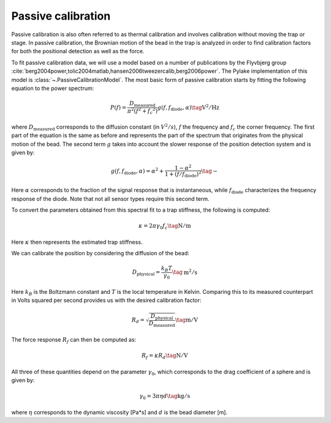 Passive calibration
-------------------

Passive calibration is also often referred to as thermal calibration and involves calibration without
moving the trap or stage. In passive calibration, the Brownian motion of the bead in the trap is
analyzed in order to find calibration factors for both the positional detection as well as the force.

To fit passive calibration data, we will use a model based on a number of publications by the
Flyvbjerg group :cite:`berg2004power,tolic2004matlab,hansen2006tweezercalib,berg2006power`.
The Pylake implementation of this model is :class:`~.PassiveCalibrationModel`.
The most basic form of passive calibration starts by fitting the following equation to the power spectrum:

.. math::

    P(f) = \frac{D_\mathrm{measured}}{\pi ^ 2 \left(f^2 + f_c ^ 2\right)} g(f, f_\mathrm{diode}, \alpha) \tag{$\mathrm{V^2/Hz}$}

where :math:`D_\mathrm{measured}` corresponds to the diffusion constant (in :math:`V^2/s`), :math:`f`
the frequency and :math:`f_c` the corner frequency. The first part of the equation is the same as
before and represents the part of the spectrum that originates from the physical motion of the bead.
The second term :math:`g` takes into account the slower response of the position detection system and is given by:

.. math::

    g(f, f_\mathrm{diode}, \alpha) = \alpha^2 + \frac{1 - \alpha ^ 2}{1 + (f / f_\mathrm{diode})^2} \tag{$-$}

Here :math:`\alpha` corresponds to the fraction of the signal response that is instantaneous, while
:math:`f_\mathrm{diode}` characterizes the frequency response of the diode.
Note that not all sensor types require this second term.

To convert the parameters obtained from this spectral fit to a trap stiffness, the following is computed:

.. math::

    \kappa = 2 \pi \gamma_0 f_c \tag{$\mathrm{N/m}$}

Here :math:`\kappa` then represents the estimated trap stiffness.

We can calibrate the position by considering the diffusion of the bead:

.. math::

    D_\mathrm{physical} = \frac{k_B T}{\gamma_0} \tag{$\mathrm{m^2/s}$}

Here :math:`k_B` is the Boltzmann constant and :math:`T` is the local temperature in Kelvin.
Comparing this to its measured counterpart in Volts squared per second provides us with the desired
calibration factor:

.. math::

    R_d = \sqrt{\frac{D_\mathrm{physical}}{D_\mathrm{measured}}} \tag{$\mathrm{m/V}$}

The force response :math:`R_f` can then be computed as:

.. math::

    R_f = \kappa R_d \tag{$\mathrm{N/V}$}

All three of these quantities depend on the parameter :math:`\gamma_0`, which corresponds to the
drag coefficient of a sphere and is given by:

.. math::

    \gamma_0 = 3 \pi \eta d \tag{$\mathrm{kg/s}$}

where :math:`\eta` corresponds to the dynamic viscosity [Pa*s] and :math:`d` is the bead diameter [m].
